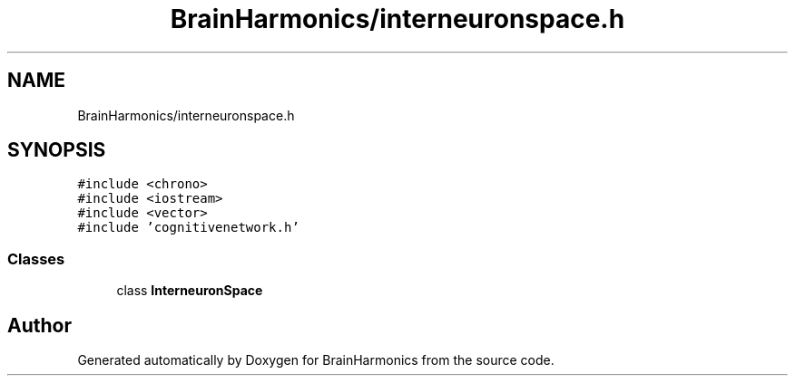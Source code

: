 .TH "BrainHarmonics/interneuronspace.h" 3 "Tue Oct 10 2017" "Version 0.1" "BrainHarmonics" \" -*- nroff -*-
.ad l
.nh
.SH NAME
BrainHarmonics/interneuronspace.h
.SH SYNOPSIS
.br
.PP
\fC#include <chrono>\fP
.br
\fC#include <iostream>\fP
.br
\fC#include <vector>\fP
.br
\fC#include 'cognitivenetwork\&.h'\fP
.br

.SS "Classes"

.in +1c
.ti -1c
.RI "class \fBInterneuronSpace\fP"
.br
.in -1c
.SH "Author"
.PP 
Generated automatically by Doxygen for BrainHarmonics from the source code\&.
